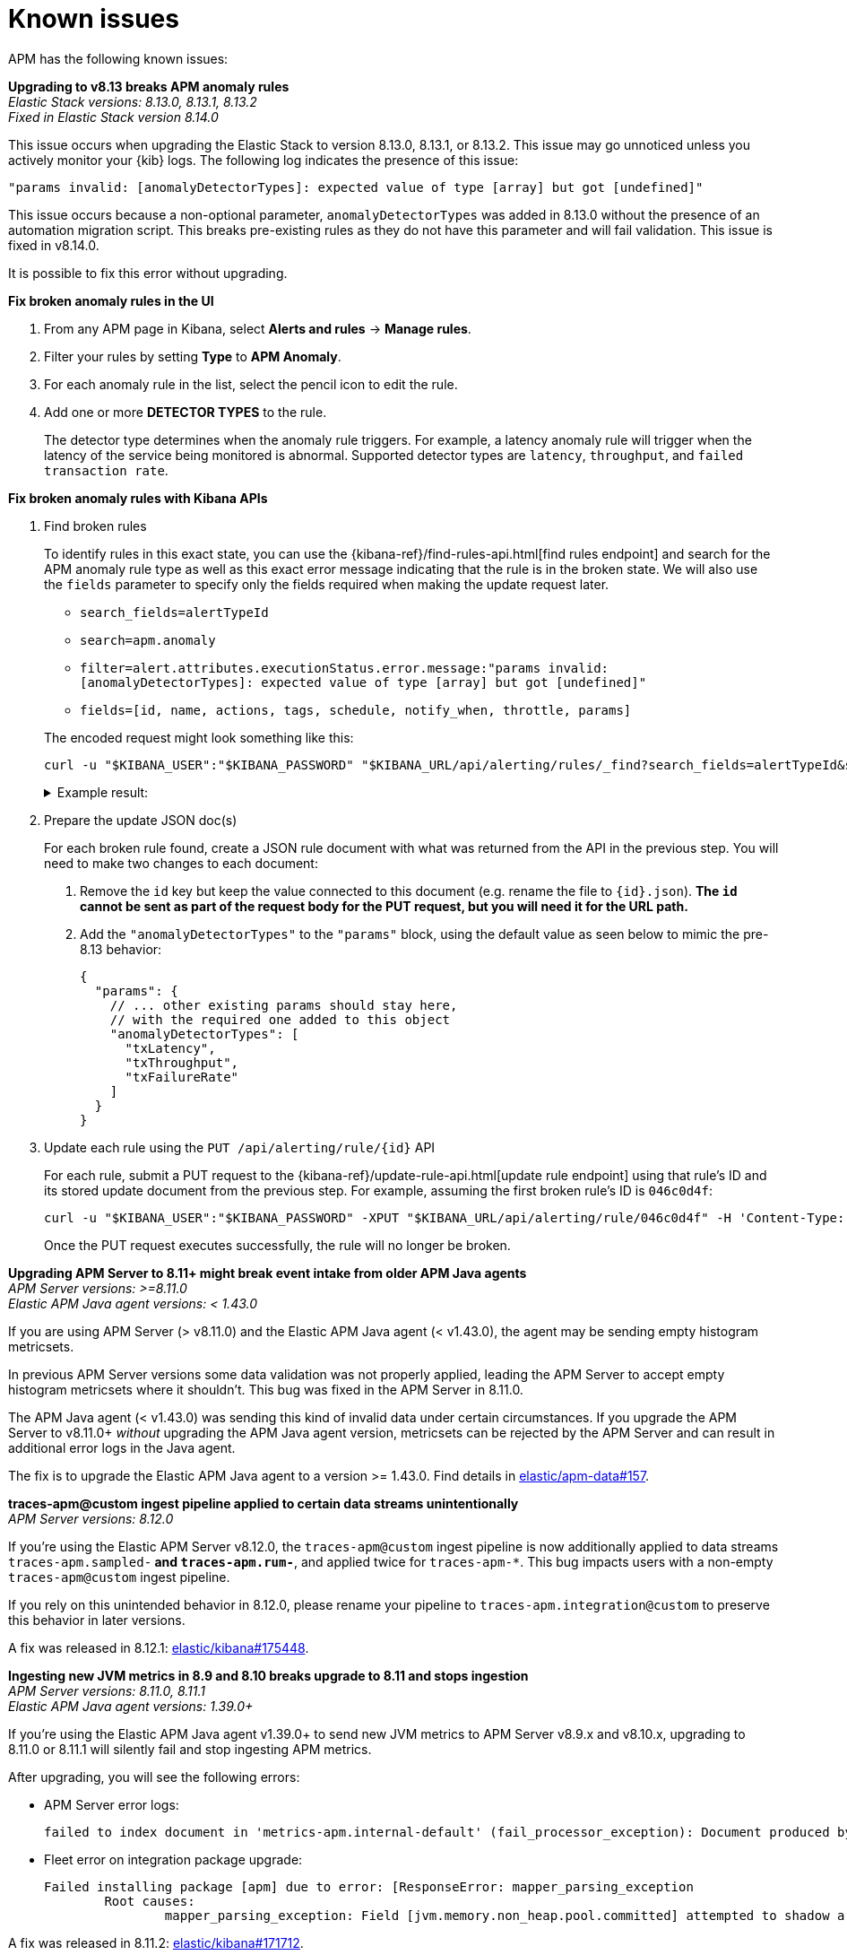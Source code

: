 [[apm-known-issues]]
= Known issues

APM has the following known issues:
////
TEMPLATE
Note: Add known issues for newer Elastic Stack
versions to the top of this page

*Brief description* +
_Versions: XX.XX.XX, YY.YY.YY, ZZ.ZZ.ZZ_

Detailed description including:

The conditions in which this issue occurs
The behavior of the issue
Why it happens
If applicable, exact error messages linked to this issue so users searching for the error message end up here
Link to fix
////

[[broken-apm-anomaly-rule]]
*Upgrading to v8.13 breaks APM anomaly rules* +
_Elastic Stack versions: 8.13.0, 8.13.1, 8.13.2_ +
_Fixed in Elastic Stack version 8.14.0_

// The conditions in which this issue occurs
This issue occurs when upgrading the Elastic Stack to version 8.13.0, 8.13.1, or 8.13.2.
This issue may go unnoticed unless you actively monitor your {kib} logs.
The following log indicates the presence of this issue:
[source,shell]
----
"params invalid: [anomalyDetectorTypes]: expected value of type [array] but got [undefined]"
----

This issue occurs because a non-optional parameter, `anomalyDetectorTypes` was added in 8.13.0 without
the presence of an automation migration script. This breaks pre-existing rules as they do not have this parameter
and will fail validation. This issue is fixed in v8.14.0.

It is possible to fix this error without upgrading.

**Fix broken anomaly rules in the UI**

. From any APM page in Kibana, select **Alerts and rules** -> **Manage rules**.
. Filter your rules by setting **Type** to **APM Anomaly**.
. For each anomaly rule in the list, select the pencil icon to edit the rule.
. Add one or more **DETECTOR TYPES** to the rule.
+
The detector type determines when the anomaly rule triggers. For example, a latency anomaly rule will
trigger when the latency of the service being monitored is abnormal.
Supported detector types are `latency`, `throughput`, and `failed transaction rate`.

**Fix broken anomaly rules with Kibana APIs**


. Find broken rules
+
====
To identify rules in this exact state, you can use the {kibana-ref}/find-rules-api.html[find rules endpoint] and search for the APM anomaly rule type as well as this exact error message indicating that the rule is in the broken state. We will also use the `fields` parameter to specify only the fields required when making the update request later.

* `search_fields=alertTypeId`
* `search=apm.anomaly`
* `filter=alert.attributes.executionStatus.error.message:"params invalid: [anomalyDetectorTypes]: expected value of type [array] but got [undefined]"`
* `fields=[id, name, actions, tags, schedule, notify_when, throttle, params]`

The encoded request might look something like this:

[source,shell]
----
curl -u "$KIBANA_USER":"$KIBANA_PASSWORD" "$KIBANA_URL/api/alerting/rules/_find?search_fields=alertTypeId&search=apm.anomaly&filter=alert.attributes.executionStatus.error.message%3A%22params%20invalid%3A%20%5BanomalyDetectorTypes%5D%3A%20expected%20value%20of%20type%20%5Barray%5D%20but%20got%20%5Bundefined%5D%22&fields=id&fields=name&fields=actions&fields=tags&fields=schedule&fields=notify_when&fields=throttle&fields=params"
----

[%collapsible]
.Example result:
======
[source,json]
----
{
  "page": 1,
  "total": 1,
  "per_page": 10,
  "data": [
    {
      "id": "d85e54de-f96a-49b5-99d4-63956f90a6eb",
      "name": "APM Anomaly Jason Test FAILING [2]",
      "tags": [
        "test",
        "jasonrhodes"
      ],
      "throttle": null,
      "schedule": {
        "interval": "1m"
      },
      "params": {
        "windowSize": 30,
        "windowUnit": "m",
        "anomalySeverityType": "warning",
        "environment": "ENVIRONMENT_ALL"
      },
      "notify_when": null,
      "actions": []
    }
  ]
}
----
======
====

. Prepare the update JSON doc(s)
+
====
For each broken rule found, create a JSON rule document with what was returned from the API in the previous step. You will need to make two changes to each document:

. Remove the `id` key but keep the value connected to this document (e.g. rename the file to `{id}.json`). **The `id` cannot be sent as part of the request body for the PUT request, but you will need it for the URL path.**
. Add the `"anomalyDetectorTypes"` to the `"params"` block, using the default value as seen below to mimic the pre-8.13 behavior:
+
[source,json]
----
{
  "params": {
    // ... other existing params should stay here,
    // with the required one added to this object
    "anomalyDetectorTypes": [
      "txLatency",
      "txThroughput",
      "txFailureRate"
    ]
  }
}
----
====

. Update each rule using the `PUT /api/alerting/rule/{id}` API
+
====
For each rule, submit a PUT request to the {kibana-ref}/update-rule-api.html[update rule endpoint] using that rule's ID and its stored update document from the previous step. For example, assuming the first broken rule's ID is `046c0d4f`:

[source,shell]
----
curl -u "$KIBANA_USER":"$KIBANA_PASSWORD" -XPUT "$KIBANA_URL/api/alerting/rule/046c0d4f" -H 'Content-Type: application/json' -H 'kbn-xsrf: rule-update' -d @046c0d4f.json
----

Once the PUT request executes successfully, the rule will no longer be broken.
====

[[apm-empty-metricset-values]]
*Upgrading APM Server to 8.11+ might break event intake from older APM Java agents* +
_APM Server versions: >=8.11.0_ +
_Elastic APM Java agent versions: < 1.43.0_

// Describe the conditions in which this issue occurs
If you are using APM Server (> v8.11.0) and the Elastic APM Java agent (< v1.43.0),
// Describe the behavior of the issue
the agent may be sending empty histogram metricsets.

// Describe why it happens
In previous APM Server versions some data validation was not properly applied,
leading the APM Server to accept empty histogram metricsets where it shouldn't.
This bug was fixed in the APM Server in 8.11.0.

The APM Java agent (< v1.43.0) was sending this kind of invalid data under certain circumstances.
If you upgrade the APM Server to v8.11.0+ _without_ upgrading the APM Java agent version,
metricsets can be rejected by the APM Server and can result in additional error logs in the Java agent.

// Include exact error messages linked to this issue
// so users searching for the error message end up here.

// Link to fix
The fix is to upgrade the Elastic APM Java agent to a version >= 1.43.0.
Find details in https://github.com/elastic/apm-data/pull/157[elastic/apm-data#157].


*traces-apm@custom ingest pipeline applied to certain data streams unintentionally* +
_APM Server versions: 8.12.0_ +

// Describe the conditions in which this issue occurs
If you're using the Elastic APM Server v8.12.0,
// Describe the behavior of the issue
the `traces-apm@custom` ingest pipeline is now additionally applied to data streams `traces-apm.sampled-*`
and `traces-apm.rum-*`, and applied twice for `traces-apm-*`. This bug impacts users with a non-empty `traces-apm@custom` ingest pipeline.

If you rely on this unintended behavior in 8.12.0, please rename your pipeline to `traces-apm.integration@custom` to preserve this behavior in later versions.

// Describe why it happens
// This happens because...

// Include exact error messages linked to this issue
// so users searching for the error message end up here.

// Link to fix?
A fix was released in 8.12.1: https://github.com/elastic/kibana/pull/175448[elastic/kibana#175448].


*Ingesting new JVM metrics in 8.9 and 8.10 breaks upgrade to 8.11 and stops ingestion* +
_APM Server versions: 8.11.0, 8.11.1_ +
_Elastic APM Java agent versions: 1.39.0+_

// Describe the conditions in which this issue occurs
If you're using the Elastic APM Java agent v1.39.0+ to send new JVM metrics to APM Server v8.9.x and v8.10.x,
// Describe the behavior of the issue
upgrading to 8.11.0 or 8.11.1 will silently fail and stop ingesting APM metrics.
// Describe why it happens
// This happens because...

// Include exact error messages linked to this issue
// so users searching for the error message end up here.
After upgrading, you will see the following errors:

* APM Server error logs:
+
[source,txt]
----
failed to index document in 'metrics-apm.internal-default' (fail_processor_exception): Document produced by APM Server v8.11.1, which is newer than the installed APM integration (v8.10.3-preview-1695284222). The APM integration must be upgraded.
----

* Fleet error on integration package upgrade:
+
[source,txt]
----
Failed installing package [apm] due to error: [ResponseError: mapper_parsing_exception
	Root causes:
		mapper_parsing_exception: Field [jvm.memory.non_heap.pool.committed] attempted to shadow a time_series_metric]
----

// Link to fix
A fix was released in 8.11.2: https://github.com/elastic/kibana/pull/171712[elastic/kibana#171712].


*APM integration package upgrade through Fleet causes excessive data stream rollovers* +
_APM Server versions: \<= 8.12.1 +_

// Describe the conditions in which this issue occurs
If you're upgrading APM integration package to any versions \<= 8.12.1,
// Describe the behavior of the issue
in some rare cases, the upgrade fails with a mapping conflict error. The upgrade process keeps rolling
over the data stream in an unsuccessful attempt to work around the error. As a result, many empty backing indices for
APM data streams are created.
// Describe why it happens
// This happens because...

// Include exact error messages linked to this issue
// so users searching for the error message end up here.
During upgrade, you will see errors similar to the one below:

* Fleet error on integration package upgrade:
+
[source,txt]
----
Mappings update for metrics-apm.service_destination.10m-default failed due to ResponseError: illegal_argument_exception
	Root causes:
		illegal_argument_exception: Mapper for [metricset.interval] conflicts with existing mapper:
	Cannot update parameter [value] from [10m] to [null]
----

// Link to fix
A fix was released in 8.12.2: https://github.com/elastic/apm-server/pull/12219[elastic/apm-server#12219].
